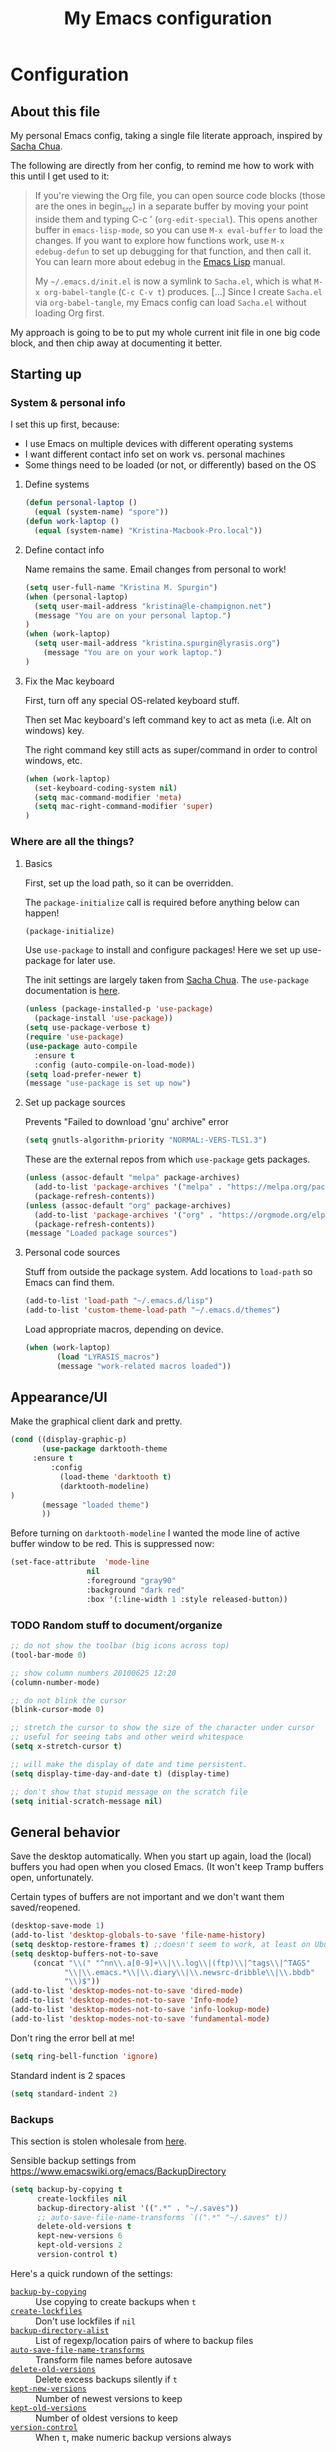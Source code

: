 #+Title: My Emacs configuration
#+OPTIONS: toc:4 h:4 
#+STARTUP: overview
#+PROPERTY: header-args:emacs-lisp   :tangle "~/.emacs.d/init.el"

* Configuration
** About this file

My personal Emacs config, taking a single file literate approach, inspired by [[https://raw.githubusercontent.com/sachac/.emacs.d/gh-pages/Sacha.org][Sacha Chua]].

The following are directly from her config, to remind me how to work with this until I get used to it: 

#+BEGIN_QUOTE
If you're viewing the Org file, you can open source code blocks (those
are the ones in begin_src) in a separate buffer by moving your point
inside them and typing C-c ' (=org-edit-special=). This opens another
buffer in =emacs-lisp-mode=, so you can use =M-x eval-buffer= to load
the changes. If you want to explore how functions work, use =M-x
edebug-defun= to set up debugging for that function, and then call it.
You can learn more about edebug in the [[http://www.gnu.org/software/emacs/manual/html_node/elisp/Edebug.html][Emacs Lisp]] manual.

My =~/.emacs.d/init.el= is now a symlink to =Sacha.el=, which is what
=M-x org-babel-tangle= (=C-c C-v t=) produces. [...] Since I create =Sacha.el= via =org-babel-tangle=, my Emacs
config can load =Sacha.el= without loading Org first.
#+END_QUOTE

My approach is going to be to put my whole current init file in one big code block, and then chip away at documenting it better. 

** Starting up
*** System & personal info

I set this up first, because: 

 - I use Emacs on multiple devices with different operating systems
 - I want different contact info set on work vs. personal machines
 - Some things need to be loaded (or not, or differently) based on the OS

**** Define systems

#+BEGIN_SRC emacs-lisp
(defun personal-laptop ()
  (equal (system-name) "spore"))
(defun work-laptop ()
  (equal (system-name) "Kristina-Macbook-Pro.local"))
#+END_SRC

**** Define contact info

Name remains the same. Email changes from personal to work!

#+BEGIN_SRC emacs-lisp
(setq user-full-name "Kristina M. Spurgin")
(when (personal-laptop)
  (setq user-mail-address "kristina@le-champignon.net")
  (message "You are on your personal laptop.")
)
(when (work-laptop)
  (setq user-mail-address "kristina.spurgin@lyrasis.org")
    (message "You are on your work laptop.")
)
#+END_SRC

**** Fix the Mac keyboard 

First, turn off any special OS-related keyboard stuff.

Then set Mac keyboard's left command key to act as meta (i.e. Alt on windows) key.

The right command key still acts as super/command in order to control windows, etc.

#+BEGIN_SRC emacs-lisp
(when (work-laptop)
  (set-keyboard-coding-system nil)
  (setq mac-command-modifier 'meta)
  (setq mac-right-command-modifier 'super)
)
#+END_SRC
*** Where are all the things? 
**** Basics
 First, set up the load path, so it can be overridden. 

 The =package-initialize= call is required before anything below can happen!

 #+BEGIN_SRC emacs-lisp
 (package-initialize)
 #+END_SRC

Use =use-package= to install and configure packages! Here we set up use-package for later use. 

The init settings are largely taken from [[http://pages.sachachua.com/.emacs.d/Sacha.html][Sacha Chua]]. The =use-package= documentation is [[https://github.com/jwiegley/use-package][here]].

#+BEGIN_SRC emacs-lisp
(unless (package-installed-p 'use-package)
  (package-install 'use-package))
(setq use-package-verbose t)
(require 'use-package)
(use-package auto-compile
  :ensure t
  :config (auto-compile-on-load-mode))
(setq load-prefer-newer t)
(message "use-package is set up now")
#+END_SRC
**** Set up package sources

Prevents "Failed to download 'gnu' archive" error
#+BEGIN_SRC emacs-lisp
(setq gnutls-algorithm-priority "NORMAL:-VERS-TLS1.3")
#+END_SRC

These are the external repos from which =use-package= gets packages. 

#+BEGIN_SRC emacs-lisp 
(unless (assoc-default "melpa" package-archives)
  (add-to-list 'package-archives '("melpa" . "https://melpa.org/packages/") t)
  (package-refresh-contents))
(unless (assoc-default "org" package-archives)
  (add-to-list 'package-archives '("org" . "https://orgmode.org/elpa/") t)
  (package-refresh-contents))
(message "Loaded package sources")
#+END_SRC

**** Personal code sources
Stuff from outside the package system. Add locations to =load-path= so Emacs can find them.

#+BEGIN_SRC emacs-lisp
(add-to-list 'load-path "~/.emacs.d/lisp")
(add-to-list 'custom-theme-load-path "~/.emacs.d/themes")
#+END_SRC

Load appropriate macros, depending on device.

#+BEGIN_SRC emacs-lisp
(when (work-laptop)
       (load "LYRASIS_macros")
       (message "work-related macros loaded"))
#+END_SRC
** Appearance/UI

Make the graphical client dark and pretty. 

#+BEGIN_SRC emacs-lisp
(cond ((display-graphic-p)
       (use-package darktooth-theme
	 :ensure t
         :config
           (load-theme 'darktooth t)
           (darktooth-modeline)
)
       (message "loaded theme")
       ))
#+END_SRC

Before turning on =darktooth-modeline= I wanted the mode line of active buffer window to be red. This is suppressed now:

#+BEGIN_SRC emacs-lisp :tangle no
(set-face-attribute  'mode-line
                 nil 
                 :foreground "gray90"
                 :background "dark red" 
                 :box '(:line-width 1 :style released-button))
#+END_SRC

*** TODO Random stuff to document/organize

 #+BEGIN_SRC emacs-lisp
 ;; do not show the toolbar (big icons across top)
 (tool-bar-mode 0)

 ;; show column numbers 20100625 12:20
 (column-number-mode)

 ;; do not blink the cursor
 (blink-cursor-mode 0)

 ;; stretch the cursor to show the size of the character under cursor
 ;; useful for seeing tabs and other weird whitespace
 (setq x-stretch-cursor t)

 ;; will make the display of date and time persistent.
 (setq display-time-day-and-date t) (display-time)

 ;; don't show that stupid message on the scratch file
 (setq initial-scratch-message nil)
 #+END_SRC
** General behavior

Save the desktop automatically. When you start up again, load the (local) buffers you had open when you closed Emacs. (It won't keep Tramp buffers open, unfortunately.

Certain types of buffers are not important and we don't want them saved/reopened.

#+BEGIN_SRC emacs-lisp
(desktop-save-mode 1)
(add-to-list 'desktop-globals-to-save 'file-name-history)
(setq desktop-restore-frames t) ;;doesn't seem to work, at least on Ubuntu.
(setq desktop-buffers-not-to-save
     (concat "\\(" "^nn\\.a[0-9]+\\|\\.log\\|(ftp)\\|^tags\\|^TAGS"
	        "\\|\\.emacs.*\\|\\.diary\\|\\.newsrc-dribble\\|\\.bbdb"
	        "\\)$"))
(add-to-list 'desktop-modes-not-to-save 'dired-mode)
(add-to-list 'desktop-modes-not-to-save 'Info-mode)
(add-to-list 'desktop-modes-not-to-save 'info-lookup-mode)
(add-to-list 'desktop-modes-not-to-save 'fundamental-mode)
#+END_SRC

Don't ring the error bell at me!

#+BEGIN_SRC emacs-lisp
(setq ring-bell-function 'ignore)
#+END_SRC

Standard indent is 2 spaces

#+BEGIN_SRC emacs-lisp
(setq standard-indent 2)
#+END_SRC

*** Backups

    This section is stolen wholesale from [[https://github.com/bnbeckwith/bnb-emacs/tree/6072f959b7015baa2b21854017b655890392dee6][here]].

   Sensible backup settings from [[https://www.emacswiki.org/emacs/BackupDirectory]]

   #+BEGIN_SRC emacs-lisp
     (setq backup-by-copying t
           create-lockfiles nil
           backup-directory-alist '((".*" . "~/.saves"))
           ;; auto-save-file-name-transforms `((".*" "~/.saves" t))
           delete-old-versions t
           kept-new-versions 6
           kept-old-versions 2
           version-control t)
   #+END_SRC

   Here's a quick rundown of the settings:

   - [[elisp:(describe-variable%20'backup-by-copying)][~backup-by-copying~]] :: Use copying to create backups when ~t~
   - [[elisp:(describe-variable 'create-lockfile)][~create-lockfiles~]] :: Don't use lockfiles if ~nil~
   - [[elisp:(describe-variable%20'backup-directory-alist)][~backup-directory-alist~]] :: List of regexp/location pairs of where to backup files
   - [[elisp:(describe-variable%20'auto-save-file-name-transforms)][~auto-save-file-name-transforms~]] :: Transform file names before autosave
   - [[elisp:(describe-variable%20'delete-old-versions)][~delete-old-versions~]] :: Delete excess backups silently if ~t~
   - [[elisp:(describe-variable%20'kept-new-versions)][~kept-new-versions~]] :: Number of newest versions to keep
   - [[elisp:(describe-variable%20'kept-old-versions)][~kept-old-versions~]] :: Number of oldest versions to keep
   - [[elisp:(describe-variable%20'version-control)][~version-control~]] :: When ~t~, make numeric backup versions always
*** TODO More to document/comment

#+BEGIN_SRC emacs-lisp
;; Just insert one tab when I hit tab.
;; From http://www.pement.org/emacs_tabs.htm
(global-set-key (kbd "TAB") 'self-insert-command)

;; do not disable things for me.
(put 'downcase-region 'disabled nil)
(put 'upcase-region 'disabled nil)
(put 'narrow-to-region 'disabled nil)

;; will allow you to type just "y" instead of "yes" when you exit.
(fset 'yes-or-no-p 'y-or-n-p)

;; will disallow creation of new lines when you press the "arrow-down-key" at end of the buffer.
(setq next-line-add-newlines nil)

;; scratch should be in text mode
;; 2014-03-13 - http://emacsworld.blogspot.com/2008/06/changing-default-mode-of-scratch-buffer.html
(setq initial-major-mode 'text-mode)

; Move line or region up or down with M-up/down arrow
(use-package move-text
  :ensure t
  :config
   (move-text-default-bindings))

;; make emacs automatically notice any changes made to files on disk
;; especially useful for making reftex notice changes to bibtex files
;; http://josephhall.org/nqb2/index.php/2009/04/11/reftex-1
;; Fri May 22 19:32:12 EDT 2009
(global-auto-revert-mode t)

;;; auto-create non-existing directories to save files
;;; http://atomized.org/2008/12/emacs-create-directory-before-saving/
;;; Sun Dec 14 00:04:46 EST 2008
(add-hook 'before-save-hook
          '(lambda ()
             (or (file-exists-p (file-name-directory buffer-file-name))
                 (make-directory (file-name-directory buffer-file-name) t))))

;; Allows traversing the mark ring without hitting C-u C-SPC all the time.
;; Found at http://endlessparentheses.com/faster-pop-to-mark-command.html
(setq set-mark-command-repeat-pop t)

;; Make file and buffer name completion case insensitive
;; From http://endlessparentheses.com/improving-emacs-file-name-completion.html
(setq read-file-name-completion-ignore-case t)
(setq read-buffer-completion-ignore-case t)
#+END_SRC

** Coding
*** General

#+BEGIN_SRC emacs-lisp
(setq blink-matching-paren nil)
(show-paren-mode t)
(setq show-paren-delay 0)
(setq show-paren-style 'expression)

;; automatically turn on sytax highlighting
(global-font-lock-mode 1)
#+END_SRC
**** TODO Better comment/document
*** Javascript
#+BEGIN_SRC emacs-lisp
(add-hook 'js-mode-hook (lambda () (electric-indent-local-mode -1)))
#+END_SRC
*** Perl

=cperl-mode= is an enhanced Perl mode.

#+BEGIN_SRC emacs-lisp
(use-package cperl-mode
  :mode "\\.p[lm]\\'"
  :interpreter "perl"
  :config (load "cperl-setup"))
#+END_SRC
*** Ruby

Use enhanced ruby mode. 

I've customized the color of the double/single quote string delimiters because the default was hard to see on a dark background.

#+BEGIN_SRC emacs-lisp
(use-package enh-ruby-mode
  :ensure t
  :mode "\\.rb\\'"
  :interpreter "ruby"
  :custom-face
  (enh-ruby-string-delimiter-face ((t (:foreground "wheat1"))))
  )
  :config
  (setq indent-tabs-mode nil)
#+END_SRC

Use rubocopfmt
https://github.com/jimeh/rubocopfmt.el
I got errors when I tried to enable this on 2021-03-05

#+BEGIN_SRC emacs-lisp :tangle no
(use-package rubocopfmt
  :ensure t
  :hook
  (ruby-mode . rubocopfmt-mode))
#+END_SRC

*** PHP

Use [[https://www.drupal.org/docs/develop/standards/coding-standards][Drupal coding standards]] 
"Drupal mode is an advanced minor mode for developing in Drupal.

Drupal mode is based on top of PHP mode and defines among other
things indentation etc. to match Drupal Coding Standards."

#+BEGIN_SRC emacs-lisp
(use-package php-mode
  :ensure t
  :mode "\\.php\\'"
  :init
  (add-hook 'php-mode-hook (lambda () (electric-indent-local-mode -1)))
  :config
  (setq php-project-coding-style "drupal")
  (setq php-style-delete-trailing-whitespace t)
  )

(use-package drupal-mode
  :ensure t
  :mode "\\.php\\'"
  :init
  (add-hook 'php-mode-hook (lambda () (electric-indent-local-mode -1)))
  )
#+END_SRC

** Data
*** XML

The following enables folding of XML

From: https://emacs.stackexchange.com/questions/2884/the-old-how-to-fold-xml-question

#+BEGIN_SRC emacs-lisp
(require 'hideshow)
(require 'sgml-mode)
(require 'nxml-mode)
(add-to-list 'hs-special-modes-alist
             '(nxml-mode
               "<!--\\|<[^/>]*[^/]>"
               "-->\\|</[^/>]*[^/]>"

               "<!--"
               sgml-skip-tag-forward
               nil))
(add-hook 'nxml-mode-hook 'hs-minor-mode)
(define-key nxml-mode-map (kbd "C-c h") 'hs-toggle-hiding)

#+END_SRC
*** YAML

#+BEGIN_SRC emacs-lisp
(use-package yaml-mode
  :ensure t
  :mode (("\\.yml\\'" . yaml-mode)
	 ("\\.yaml\\'" . yaml-mode))
  )
#+END_SRC

** Org-mode

Everything would be worse than it is if there were no =org-mode=. Use it, USE IT, *USE IT*.

#+BEGIN_SRC emacs-lisp
(use-package org
  :ensure t
  :custom-face
  (org-headline-done ((t (:foreground "gray50"))))
)
#+END_SRC

C-a moves to beginning of heading (after asterisks and todo states, etc). C-e moves to end of heading (before tags). ([[https://emacs.stackexchange.com/questions/26287/move-to-the-beginning-of-a-heading-smartly-in-org-mode][src]])

#+BEGIN_SRC emacs-lisp
(setq org-special-ctrl-a/e t)
#+END_SRC

*** Agenda
 Setup agenda files and refile targets.

 #+BEGIN_SRC emacs-lisp
 (when (work-laptop)
 (setq org-agenda-files
       (delq nil
             (mapcar (lambda (x) (and (file-exists-p x) x))
                     '(
                       "~/org/cspace.org"
                       "~/org/diary.org"
                       "~/org/islandora.org"
                       "~/org/meetings.org"
                       "~/org/migrations.org"
		       "~/org/notes.org"
                       "~/org/work.org"
 )))))
 #+END_SRC
*** Clocking time
#+BEGIN_SRC emacs-lisp
(setq org-clock-into-drawer t)
;; Change tasks to INPROGRESS when clocking in
;; (setq org-clock-in-switch-to-state "INPROGRESS")
;; Clock out when moving task to a done state
;; (setq org-clock-out-when-done t)

(setq org-clock-idle-time 5)
;; Sometimes I change tasks I'm clocking quickly - this removes clocked tasks with 0:00 duration
(setq org-clock-out-remove-zero-time-clocks t)
(setq org-log-note-clock-out nil)
(setq org-duration-format 'h:mm)
#+END_SRC
*** Filing/refiling
Use all of my agenda files as refile targets: 

#+BEGIN_SRC emacs-lisp
(setq org-refile-targets '((org-agenda-files :maxlevel . 3)))
#+END_SRC

 From https://blog.aaronbieber.com/2017/03/19/organizing-notes-with-refile.html:

 #+BEGIN_QUOTE
 We configure org-refile-use-outline-path to tell Org to include the destination file as an element in the path to a heading, and to use the full paths as completion targets rather than just the heading text itself.

 What this results in is a targets listing containing forward-slash-delimited filenames and headings, as though they were paths on disk. Because the filename also appears by itself, you can select that to refile to the top level of the file.
 #+END_QUOTE

 #+BEGIN_SRC emacs-lisp
 (setq org-refile-use-outline-path 'file)
 #+END_SRC

 From https://blog.aaronbieber.com/2017/03/19/organizing-notes-with-refile.html:

 #+BEGIN_QUOTE
 ...The default behavior for Refile is to allow you to do a step-by-step completion of this path, but if you’re using Helm, Helm is overriding the completing read to make it into a narrowing list (that we have all come to love).

 So what you need to do is tell Org that you don’t want to complete in steps; you want Org to generate all of the possible completions and present them at once. Helm then lets you narrow to the one you want.
 #+END_QUOTE

 #+BEGIN_SRC emacs-lisp
 (setq org-outline-path-complete-in-steps nil)
 #+END_SRC

 From https://blog.aaronbieber.com/2017/03/19/organizing-notes-with-refile.html:

 #+BEGIN_QUOTE
 Occasionally you may want to refile something into another file or heading and place it beneath a new parent that you create on-the-fly. If you do not set up this configuration, you will not be able to create new parents during refile, so I recommend setting it up.
 #+END_QUOTE

 #+BEGIN_SRC emacs-lisp
 (setq org-refile-allow-creating-parent-nodes 'confirm)
 #+END_SRC
*** Todos

The codes after the state keywords are documented [[https://orgmode.org/manual/Tracking-TODO-state-changes.html#Tracking-TODO-state-changes][here]].

 - ! = timestamp
 - @ = record note

The sequences representing action items are the ones starting with TODO and ASK. These are separate because they feel different to me and I want to require having to record a note when an ASK becomes ANSWERED.

MTG is so I can clock time in meetings. 

ONGOING is so I can clock time in non-meeting activities that aren't tasks or projects, like email/communication and meta-work.

#+BEGIN_SRC emacs-lisp
(setq org-todo-keywords
      '((sequence "TODO(t!)" "INPROGRESS(p!)" "DELEGATED(a@/!)" "WAITING(w@/!)" "|" "DONE(d!)" )
	(sequence "|" "CANCELED(c@)" )
        (sequence "ASK(s!)" "|" "ANSWERED(n@/!)" )
        (sequence "MTG(m)" "|" )
        (sequence "ONGOING(o)" "|" )))
#+END_SRC
*** Visuals

This ensures the whole headline is styled according to =org-headline-done=.

#+BEGIN_SRC 
(setq org-fontify-done-headline t)
#+END_SRC


*** TODO A bunch of random =org-mode= settings to organize and document at some point
    :LOGBOOK:
    - State "TODO"       from              [2019-10-29 Tue 22:57]
    :END:

#+BEGIN_SRC emacs-lisp
;;############################################################################
;; org-mode
;;############################################################################
(global-set-key "\C-cl" 'org-store-link)
(global-set-key "\C-cc" 'org-capture)
(global-set-key "\C-ca" 'org-agenda)
(global-set-key "\C-cb" 'org-iswitchb)


;; from http://orgmode.org/manual/Tracking-TODO-state-changes.html

(setq org-agenda-show-all-dates t)
(setq org-agenda-skip-deadline-if-done t)
(setq org-agenda-skip-scheduled-if-done t)
(setq org-deadline-warning-days 0)
(setq org-use-property-inheritance (quote ("COLLECTION" "VENDOR")))
(setq org-enforce-todo-dependencies t)
(setq org-enforce-todo-checkbox-dependencies t)

(setq org-log-into-drawer t)
;; Save clock data and state changes and notes in the LOGBOOK drawer

(setq org-startup-indented nil)
(setq org-hide-leading-stars nil)


(add-hook 'org-mode-hook
          (lambda ()
            (visual-line-mode t))
          t)

;; prevents accidentally editing hidden text when the point is inside a folded region
(setq org-catch-invisible-edits 'error)

(setq org-cycle-include-plain-lists t)

; insert blank lines before headings but not new list items
(setf org-blank-before-new-entry '((heading . nil) (plain-list-item . auto)))

; The following setting creates a unique task ID for the heading in the PROPERTY drawer when I use C-c l. This allows me to move the task around arbitrarily in my org files and the link to it still works.
; From http://doc.norang.ca/org-mode.html

(setq org-id-link-to-org-use-id 'create-if-interactive-and-no-custom-id)
#+END_SRC

** Productivity
*** Abbrevs

Abbrevs are documented [[https://www.gnu.org/software/emacs/manual/html_node/emacs/Abbrevs.html][in the Emacs manual]]. I still have not figured out the best way to use them, and invariably they become annoying.

#+BEGIN_SRC emacs-lisp :tangle no
;; turn on abbrev mode globally
(setq-default abbrev-mode t)
(load "my_abbrevs")
;; stop asking whether to save newly added abbrev when quitting emacs
(setq save-abbrevs nil)

#+END_SRC
*** Buffer management

I always have waaaay too many things open. Ibuffer helps me navigate between them and keep track of them (and save, close, etc them in bulk quickly!)

I got my start configuring =ibuffer= with [[http://martinowen.net/blog/2010/02/03/tips-for-emacs-ibuffer.html][this blog post]].

=ibuffer= is so useful that there's no need for the old static buffer list.

Set up to use ibuffer.

#+BEGIN_SRC emacs-lisp
(use-package ibuffer)
#+END_SRC

Functions to define human-readable size column for ibuffer. This is required by the ibuffer and ibuffer-vc setup below. From [[https://www.emacswiki.org/emacs/IbufferMode#h5o-11][here]].

#+BEGIN_SRC emacs-lisp
(defun ajv/human-readable-file-sizes-to-bytes (string)
  "Convert a human-readable file size into bytes."
  (interactive)
  (cond
   ((string-suffix-p "G" string t)
    (* 1000000000 (string-to-number (substring string 0 (- (length string) 1)))))
   ((string-suffix-p "M" string t)
    (* 1000000 (string-to-number (substring string 0 (- (length string) 1)))))
   ((string-suffix-p "K" string t)
    (* 1000 (string-to-number (substring string 0 (- (length string) 1)))))
   (t
    (string-to-number (substring string 0 (- (length string) 1))))
   )
  )

(defun ajv/bytes-to-human-readable-file-sizes (bytes)
  "Convert number of bytes to human-readable file size."
  (interactive)
  (cond
   ((> bytes 1000000000) (format "%10.1fG" (/ bytes 1000000000.0)))
   ((> bytes 100000000) (format "%10.0fM" (/ bytes 1000000.0)))
   ((> bytes 1000000) (format "%10.1fM" (/ bytes 1000000.0)))
   ((> bytes 100000) (format "%10.0fk" (/ bytes 1000.0)))
   ((> bytes 1000) (format "%10.1fk" (/ bytes 1000.0)))
   (t (format "%10d" bytes)))
  )

;; Use human readable Size column instead of original one
(define-ibuffer-column size-h
  (:name "Size"
	 :inline t
	 :summarizer
	 (lambda (column-strings)
	   (let ((total 0))
	     (dolist (string column-strings)
	       (setq total
		     ;; like, ewww ...
		     (+ (float (ajv/human-readable-file-sizes-to-bytes string))
			total)))
	     (ajv/bytes-to-human-readable-file-sizes total)))	 ;; :summarizer nil
	 )
  (ajv/bytes-to-human-readable-file-sizes (buffer-size)))
#+END_SRC

Set up to use ibuffer.

#+BEGIN_SRC emacs-lisp
(use-package ibuffer
:bind ("C-x C-b" . ibuffer)
:config
  (setq ibuffer-formats
      '((mark modified read-only locked " "
	      (name 20 20 :left :elide)
	      " "
	      (size-h 11 -1 :right)
	      " "
	      (mode 16 16 :left :elide)
	      " "
	      filename-and-process)
	(mark " "
	      (name 16 -1)
	      " " filename)))
)
#+END_SRC


Set up to use ibuffer-vc.

#+BEGIN_SRC emacs-lisp
(use-package ibuffer-vc
 :ensure t
 :config
   (add-hook 'ibuffer-hook
     (lambda ()
       (ibuffer-vc-set-filter-groups-by-vc-root)
       (unless (eq ibuffer-sorting-mode 'alphabetic)
         (ibuffer-do-sort-by-alphabetic))))
   (setq ibuffer-formats
         '((mark modified read-only vc-status-mini " "
                 (name 18 18 :left :elide)
                 " "
                 (size-h 9 -1 :right)
                 " "
                 (mode 16 16 :left :elide)
                 " "
                 (vc-status 16 16 :left)
                 " "
                 vc-relative-file)))
)
#+END_SRC

I set up my default filter groups below. These are for groups that are not handled by version control. Switch to these by doing =/ R=.

#+BEGIN_SRC emacs-lisp
(setq ibuffer-saved-filter-groups
    '(("filters"
      ("magit" (name .".*magit"))
      ("migration: Boston Athenaeum" (or
                (filename . "code/migrations-private/boston_athenaeum")
                (filename . "data/BostonAthenaeum")))
      ("migration: CSWS" (or
                 (filename . "data/CSWS")
                 (filename . "code/migrations-private/csws")))
      ("tracking work" (mode . org-mode))
      ("meta" (or
                (basename . "diary.org")
                (basename . "meetings.org")
                (basename . "time.org")
                (basename . "work.org")))
)))
#+END_SRC

Then load the filter groups automagically with a hook. 

#+BEGIN_SRC emacs-lisp
(add-hook 'ibuffer-mode-hook
	  '(lambda ()
	     (ibuffer-switch-to-saved-filter-groups "filters")))
#+END_SRC

Keep =ibuffer= updated automagically, with filter groups applied. 

#+BEGIN_SRC emacs-lisp
(add-hook 'ibuffer-mode-hook
	  '(lambda ()
	     (ibuffer-auto-mode 1)
	     (ibuffer-switch-to-saved-filter-groups "filters")))
#+END_SRC

Killing unmodified buffers is not a thing we need to be prompted about. You will still be prompted if you try to kill a modified buffer.

#+BEGIN_SRC emacs-lisp
(setq ibuffer-expert t)
#+END_SRC

Nor do we want to see empty filter groups. No visual clutter! 

#+BEGIN_SRC emacs-lisp
(setq ibuffer-show-empty-filter-groups nil)
#+END_SRC

*** Counsel

=counsel= is a collection of =ivy= enhanced versions of common Emacs commands.

#+BEGIN_SRC emacs-lisp
(use-package counsel
    :ensure t
    :bind (("M-x" . counsel-M-x))
)
#+END_SRC
*** Ivy

=ivy= is a generic completion framework in the minibuffer. Replaces built-in =ido= functionality.

[[https://oremacs.com/swiper/][Ivy manual]]

I'm trying this out, as of <2019-10-22 Tue>

Setting =ivy-intial-inputs-alist= to nil turns off the default behavior of starting filters with =^=.
#+BEGIN_SRC emacs-lisp
(use-package ivy
  :ensure t
  :diminish ivy-mode
  :config
  (ivy-mode t)
  (setq ivy-initial-inputs-alist nil)
)
#+END_SRC

The following allows you to select entered text with C-p/C-n:

#+BEGIN_SRC emacs-lisp
(setq ivy-use-selectable-prompt t)
#+END_SRC

[[https://github.com/abo-abo/swiper/wiki][Ivy/Swiper wiki]] hosts "cool code snippets that you can use once you’re experienced with Elisp and ivy."
*** Other
#+BEGIN_SRC emacs-lisp
(use-package visual-regexp-steroids
  :ensure t
  :ensure visual-regexp
  :bind (("C-c r" . vr/replace)
	 ("C-c q" . vr/query-replace)
	 ("C-M-R" . vr/isearch-backward)
	 ("C-M-S" . vr/isearch-forward))
  )

(use-package yasnippet
  :ensure t
  :config (yas-global-mode 1)
  )
#+END_SRC

Control which directories are excluded by grep: 

#+BEGIN_SRC emacs-lisp
(eval-after-load 'grep
  '(progn
     (add-to-list 'grep-find-ignored-directories "tmp")
     (add-to-list 'grep-find-ignored-directories "bundle")
     (add-to-list 'grep-find-ignored-directories "spring")
     (add-to-list 'grep-find-ignored-directories "storage")
     (add-to-list 'grep-find-ignored-directories "packs")
     (add-to-list 'grep-find-ignored-directories "node_modules")
     (add-to-list 'grep-find-ignored-directories ".bundle")
     (add-to-list 'grep-find-ignored-directories "auto")
     (add-to-list 'grep-find-ignored-directories "elpa")))
(add-hook 'grep-mode-hook (lambda () (toggle-truncate-lines 1)))
#+END_SRC
**** TODO comment/organize this better
*** Projectile
#+BEGIN_QUOTE
Projectile is a project interaction library for Emacs. Its goal is to provide a nice set of features operating on a project level without introducing external dependencies (when feasible). --[[https://projectile.readthedocs.io/en/latest/][Projectile docs]]
#+END_QUOTE

#+BEGIN_SRC emacs-lisp
(use-package projectile
  :ensure t
  :config
  (define-key projectile-mode-map (kbd "s-p") 'projectile-command-map)
  (define-key projectile-mode-map (kbd "C-c p") 'projectile-command-map)
  (projectile-mode +1)
  (setq projectile-completion-system 'ivy))
#+END_SRC
**** TODO Read up on Projectile and configure
     :LOGBOOK:
     - State "TODO"       from              [2019-10-22 Tue 22:27]
     :END:
https://projectile.readthedocs.io/en/latest/usage/
*** Swiper

The quotes are from [[https://truthseekers.io/lessons/how-to-use-ivy-swiper-counsel-in-emacs-for-noobs/][here]].

#+BEGIN_QUOTE
Swiper helps you search through emacs, and shows you text around the matching terms. It turns out Ivy is actually required for Swiper to work. If you install Swiper, Ivy gets installed as a dependency.
#+END_QUOTE

#+BEGIN_SRC emacs-lisp
(use-package swiper
  :ensure t
  :bind (("C-s" . swiper)))
#+END_SRC

#+BEGIN_QUOTE
Now, you can search through Emacs using Swiper. When you run =C-s= the swiper search will be used instead of isearch. When you search you can use the same regular expression Ivy has to find a specific result you’re looking for.
#+END_QUOTE

[[https://github.com/abo-abo/swiper/wiki][Ivy/Swiper wiki]] hosts "cool code snippets that you can use once you’re experienced with Elisp and ivy."
** Publishing
*** AsciiDoc
When I can't write in/publish from =org-mode=, AsciiDoc is my text markup language of choice. In some ways I even prefer it to =org-mode=! (Admonition blocks, ToCs rendered in github, includes!). [[https://asciidoctor.org/docs/what-is-asciidoc/][More on why it is great...]]

[[https://asciidoctor.org/docs/asciidoc-writers-guide/][In-depth writer's guide]] -- [[https://asciidoctor.org/docs/asciidoc-syntax-quick-reference/][Quick reference]]

#+BEGIN_SRC emacs-lisp
(use-package adoc-mode
  :ensure t
  :mode (("\\.adoc\\'" . adoc-mode)
         ("\\.asciidoc\\'" . adoc-mode))
  :config
  (progn
     (set-face-attribute  'markup-meta-face
                      nil 
                      :foreground "pink1"
                      :height 100)
     
     (set-face-attribute  'markup-meta-hide-face
                      nil 
                      :foreground "gray40"
                      :height 100)
  )
)
#+END_SRC
*** HTML
Required for =org-mode= HTML export:

#+BEGIN_SRC emacs-lisp
(use-package htmlize
  :ensure t
)
#+END_SRC
*** LaTeX

Currently I only am using this at work.

#+BEGIN_SRC emacs-lisp
(when (work-laptop)
       (setenv "PATH" (concat (getenv "PATH") ":/usr/local/texlive/2019/bin/x86_64-darwin"))
	(add-to-list'exec-path "/usr/local/texlive/2019/bin/x86_64-darwin"))
#+END_SRC
*** Markdown

For editing Markdown text. 

#+BEGIN_SRC emacs-lisp
(use-package markdown-mode
  :ensure t
  :commands (markdown-mode gfm-mode)
  :mode (("README\\.md\\'" . gfm-mode)
         ("\\.md\\'" . markdown-mode)
         ("\\.markdown\\'" . markdown-mode))
  :init (setq markdown-command "multimarkdown"))
#+END_SRC
*** Org-mode export

=auto-org-md= is a simple package that exports a markdown file automatically when you save an org file. [[https://github.com/jamcha-aa/auto-org-md][github]]

#+BEGIN_SRC emacs-lisp
(use-package auto-org-md
  :ensure t
)
#+END_SRC
** Version control

Try =magit= again. Manual is [[https://magit.vc/manual/magit/index.html#Top][here]].

#+BEGIN_SRC emacs-lisp
(use-package magit
  :ensure t
  :bind (("C-x g" . magit-status))
  :config
  (setq git-commit-style-convention-checks nil))
#+END_SRC

~git-commit-style-convention-checks~ doesn't nag you about super short commit messages.

This is supposed to be neat: it will let you step back in time through your changes. But I don't want to mess with it until I'm used to =magit=.

#+BEGIN_SRC emacs-lisp :tangle no
(use-package git-timemachine
  :ensure t
  :bind (("s-g" . git-timemachine)))
#+END_SRC
** Writing

Sentences end with ONE space (from http://pages.sachachua.com/.emacs.d/Sacha.html)

#+BEGIN_SRC emacs-lisp
(setq sentence-end-double-space nil)
#+END_SRC


** Big Config Blob

#+BEGIN_SRC emacs-lisp

;;;~~~~~~~~~~~~~~~~~~~~~~~~~~~~~~~~~~~~~~~~~~~~~~~~~~~~~~
;;; tramp
;;;~~~~~~~~~~~~~~~~~~~~~~~~~~~~~~~~~~~~~~~~~~~~~~~~~~~~~~
(require 'tramp)
(cond ((string-equal system-type 'gnu/linux)
       (setq tramp-default-method "ssh"))
      ((string-equal system-type 'darwin)
       (setq tramp-default-method "ssh"))
      ((string-equal system-name 'windows-nt)
       (setq tramp-default-method "plink")))

;;;~~~~~~~~~~~~~~~~~~~~~~~~~~~~~~~~~~~~~~~~~~~~~~~~~~~~~~
;;; dired stuff
;;;~~~~~~~~~~~~~~~~~~~~~~~~~~~~~~~~~~~~~~~~~~~~~~~~~~~~~~
;; do not open a bajillion buffers to navigate file system
(require 'dired-single)

(defun my-dired-init ()
  "Bunch of stuff to run for dired, either immediately or when it's
   loaded."
  ;; <add other stuff here>
  (define-key dired-mode-map [return] 'joc-dired-single-buffer)
  (define-key dired-mode-map [mouse-1] 'joc-dired-single-buffer-mouse)
  (define-key dired-mode-map "^"
   (function
    (lambda nil (interactive) (joc-dired-single-buffer "..")))))

;; if dired's already loaded, then the keymap will be bound
(if (boundp 'dired-mode-map)
   ;; we're good to go; just add our bindings
   (my-dired-init)
  ;; it's not loaded yet, so add our bindings to the load-hook
  (add-hook 'dired-load-hook 'my-dired-init))

;; human readable file sizes
;; from http://pragmaticemacs.com/emacs/dired-human-readable-sizes-and-sort-by-size/
(setq dired-listing-switches "-Alh")

;;;-=-=-=-=-=-=-=-=-=-=-=-=-=-=-=-=-=-=-=-=-=-=-=-=-=-=-
;;; MISCELLANEOUS TOOLS
;;;-=-=-=-=-=-=-=-=-=-=-=-=-=-=-=-=-=-=-=-=-=-=-=-=-=-=-


;; -=-=-=-=-=-=-=-=-=-=-=-=-=-=-=-=-=-=-=-=-=
;; copy full path of buffer
;; Added 20150916 from:
;;  http://stackoverflow.com/questions/3669511/the-function-to-show-current-files-full-path-in-mini-buffer
;; -=-=-=-=-=-=-=-=-=-=-=-=-=-=-=-=-=-=-=-=-=
(defun show-file-name ()
  "Show the full path file name in the minibuffer."
  (interactive)
  (message (buffer-file-name))
  (kill-new (file-truename buffer-file-name))
)
(global-set-key "\C-cz" 'show-file-name)

;; -=-=-=-=-=-=-=-=-=-=-=-=-=-=-=-=-=-=-=-=-=
;; delete duplicate/repeated buffer lines
;; sort lines before using since lines have to be one after the other
;; 20091206 01:16 commented out because not working right
;; -=-=-=-=-=-=-=-=-=-=-=-=-=-=-=-=-=-=-=-=-=
  (defun uniquify-all-lines-region (start end)
    "Find duplicate lines in region START to END keeping first occurrence."
    (interactive "*r")
    (save-excursion
      (let ((end (copy-marker end)))
        (while
            (progn
              (goto-char start)
              (re-search-forward "^\\(.*\\)\n\\(\\(.*\n\\)*\\)\\1\n" end t))
          (replace-match "\\1\n\\2")))))

  (defun uniquify-all-lines-buffer ()
    "Delete duplicate lines in buffer and keep first occurrence."
    (interactive "*")
    (uniquify-region-lines (point-min) (point-max)))

  (defun uniquify-region-lines (beg end)
    "Remove duplicate adjacent lines in region."
    (interactive "*r")
    (save-excursion
      (goto-char beg)
      (while (re-search-forward "^\\(.*\n\\)\\1+" end t)
        (replace-match "\\1"))))

  (defun uniquify-buffer-lines ()
    "Remove duplicate adjacent lines in the current buffer."
    (interactive)
    (uniquify-region-lines (point-min) (point-max)))

;; -=-=-=-=-=-=-=-=-=-=-=-=-=-=-=-=-=-=-=-=-=
;; do an incremental search on a regexp and hide lines that match the regexp.
;; -=-=-=-=-=-=-=-=-=-=-=-=-=-=-=-=-=-=-=-=-=
(require 'hide-lines)
(require 'hidesearch)
;; (global-set-key (kbd "C-c C-s") 'hidesearch)
;; (global-set-key (kbd "C-c C-a") 'show-all-invisible)

;; (custom-set-variables
;;  ;; custom-set-variables was added by Custom.
;;  ;; If you edit it by hand, you could mess it up, so be careful.
;;  ;; Your init file should contain only one such instance.
;;  ;; If there is more than one, they won't work right.
;;  '(ansi-color-names-vector
;;    ["#3C3836" "#FB4934" "#84BB26" "#FABD2F" "#83A598" "#D3869B" "#3FD7E5" "#EBDBB2"])
;;  '(custom-safe-themes
;;    (quote
;;     ("c1709b576b0bdf885e380f8f787c2063ea3fb55be6c92400d4361014430b4efa" "272e45b301d3a8ffaad475191f9a406361e70b1fb60acb42354184cf290e04f5" default)))
;;  '(package-selected-packages
;;    (quote
;;     (visual-regexp-steroids yasnippet markdown-mode flymd yaml-mode auto-org-md use-package php-mode org move-text darktooth-theme auto-compile)))
;;  '(pos-tip-background-color "#36473A")
;;  '(pos-tip-foreground-color "#FFFFC8"))
;; (custom-set-faces
;;  ;; custom-set-faces was added by Custom.
;;  ;; If you edit it by hand, you could mess it up, so be careful.
;;  ;; Your init file should contain only one such instance.
;;  ;; If there is more than one, they won't work right.
;;  '(default ((t (:family "Courier New" :foundry "outline" :slant normal :weight bold :height 98 :size 13 :width normal)))))
(custom-set-variables
 ;; custom-set-variables was added by Custom.
 ;; If you edit it by hand, you could mess it up, so be careful.
 ;; Your init file should contain only one such instance.
 ;; If there is more than one, they won't work right.
 '(package-selected-packages
   (quote
    (yaml-mode nxml-mode enh-ruby-mode yafolding adoc-mode php-mode yasnippet visual-regexp-steroids use-package move-text markdown-mode darktooth-theme auto-org-md auto-compile))))

#+END_SRC
* Other good configs
** https://jamiecollinson.com/blog/my-emacs-config/

Ivy, Swiper, Counsel, Projectile, Org

NyanCat buffer progress

Magit and other git stuff
** https://github.com/mwfogleman/.emacs.d/blob/master/michael.org
** https://writequit.org/org/
#+BEGIN_QUOTE
This file takes a page out of the book of Hardcore Freestyle Emacs, in which a single org-file can be tangled to create all the necessary dotfiles required for my everyday computer usage. 
#+END_QUOTE
* Things to look up
I don't remember what these things are or what they do... 

#+BEGIN_SRC emacs-lisp
; everytime bookmark is changed, automatically save it
; from http://ergoemacs.org/emacs/bookmark.html
(setq bookmark-save-flag 1)
#+END_SRC
* Improvements
** TODO don't change todo state when clocking into =MTG=
   :LOGBOOK:
   - State "TODO"       from              [2019-10-31 Thu 13:09]
   :END:

I also like the idea of clocking out when setting mark to =WAITING=

See: https://sachachua.com/blog/2007/12/clocking-time-with-emacs-org/

docker-compose exec drupal bash
composer require migrate_plus 3.x
